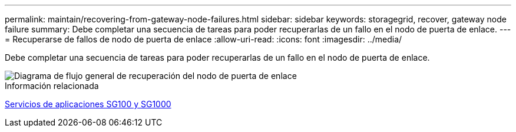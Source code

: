 ---
permalink: maintain/recovering-from-gateway-node-failures.html 
sidebar: sidebar 
keywords: storagegrid, recover, gateway node failure 
summary: Debe completar una secuencia de tareas para poder recuperarlas de un fallo en el nodo de puerta de enlace. 
---
= Recuperarse de fallos de nodo de puerta de enlace
:allow-uri-read: 
:icons: font
:imagesdir: ../media/


[role="lead"]
Debe completar una secuencia de tareas para poder recuperarlas de un fallo en el nodo de puerta de enlace.

image::../media/overview_api_gateway_node_recovery.png[Diagrama de flujo general de recuperación del nodo de puerta de enlace]

.Información relacionada
xref:../sg100-1000/index.adoc[Servicios de aplicaciones SG100 y SG1000]
